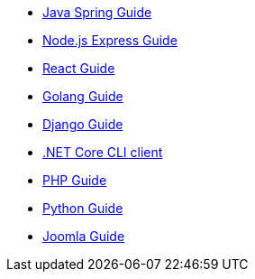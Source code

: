 * link:https://fusionauth.io/blog/2023/01/03/spring-and-fusionauth[Java Spring Guide]
* link:https://fusionauth.io/blog/2022/11/15/nodejs-and-twitter-oauth[Node.js Express Guide]
* link:https://fusionauth.io/blog/2021-11-11-how-to-authenticate-your-react-app[React Guide]
* link:https://fusionauth.io/blog/2020-10-22-securing-a-golang-app-with-oauth[Golang Guide]
* link:https://fusionauth.io/blog/2020-07-14-django-and-oauth[Django Guide]
* link:https://fusionauth.io/blog/2020-04-28-dot-net-command-line-client[.NET Core CLI client]
* link:https://fusionauth.io/blog/2020-03-26-how-to-integrate-fusionauth-with-php[PHP Guide]
* link:https://fusionauth.io/blog/2019-10-01-implementing-fusionauth-python[Python Guide]
* link:https://fusionauth.io/blog/2021-09-09-how-to-set-up-single-sign-on-between-fusionauth-joomla[Joomla Guide]
